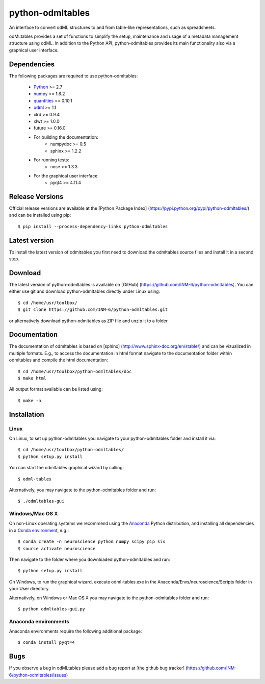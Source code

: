 
python-odmltables
=================
An interface to convert odML structures to and from table-like representations, such as spreadsheets.

odMLtables provides a set of functions to simplify the setup, maintenance and usage of a metadata management structure using odML. 
In addition to the Python API, python-odmltables provides its main functionality also via a graphical user interface.


Dependencies
------------

The following packages are required to use python-odmltables:

    * Python_ >= 2.7
    * numpy_ >= 1.8.2
    * quantities_ >= 0.10.1
    * odml_ >= 1.1
    * xlrd >= 0.9.4
    * xlwt >= 1.0.0
    * future >= 0.16.0
    * For building the documentation:
        * numpydoc >= 0.5
        * sphinx >= 1.2.2
    * For running tests:
        * nose >= 1.3.3
    * For the graphical user interface:
        * pyqt4 >= 4.11.4


Release Versions
----------------
Official release versions are available at the [Python Package Index] (https://pypi.python.org/pypi/python-odmltables/) and can be installed using pip::

    $ pip install --process-dependency-links python-odmltables


Latest version
--------------
To install the latest version of odmltables you first need to download the odmltables source files and install it in a second step.

Download
--------

The latest version of python-odmltables is available on [GitHub] (https://github.com/INM-6/python-odmltables). You can either use git and download python-odmltables directly under Linux using::

    $ cd /home/usr/toolbox/
    $ git clone https://github.com/INM-6/python-odmltables.git

or alternatively download python-odmltables as ZIP file and unzip it to a folder.


Documentation
-------------

The documentation of odmltables is based on [sphinx] (http://www.sphinx-doc.org/en/stable/) and can be vizualized in multiple formats. E.g., to access the documentation in html format navigate to the documentation folder within odmltables and compile the html documentation::

    $ cd /home/usr/toolbox/python-odmltables/doc
    $ make html

All output format available can be listed using::

    $ make -n


Installation
------------

Linux
*****

On Linux, to set up python-odmltables you navigate to your python-odmltables folder and install it via::

    $ cd /home/usr/toolbox/python-odmltables/
    $ python setup.py install

You can start the odmltables graphical wizard by calling::

    $ odml-tables

Alternatively, you may navigate to the python-odmltables folder and run::

    $ ./odmltables-gui


Windows/Mac OS X
****************

On non-Linux operating systems we recommend using the Anaconda_ Python distribution, and installing all dependencies in a `Conda environment`_, e.g.::

    $ conda create -n neuroscience python numpy scipy pip six
    $ source activate neuroscience
    
Then navigate to the folder where you downloaded python-odmltables and run::

    $ python setup.py install

On Windows, to run the graphical wizard, execute odml-tables.exe in the Anaconda/Envs/neuroscience/Scripts folder in your User directory.

Alternatively, on Windows or Mac OS X you may navigate to the python-odmltables folder and run::

    $ python odmltables-gui.py



Anaconda environments
*********************

Anaconda environments require the following additional package::

    $ conda install pyqt=4


Bugs
----
If you observe a bug in odMLtables please add a bug report at [the github bug tracker] (https://github.com/INM-6/python-odmltables/issues)

.. _`Python`: http://python.org/
.. _`numpy`: http://www.numpy.org/
.. _`quantities`: http://pypi.python.org/pypi/quantities
.. _`odml`: http://www.g-node.org/projects/odml
.. _`Anaconda`: http://continuum.io/downloads
.. _`Conda environment`: http://conda.pydata.org/docs/faq.html#creating-new-environments


